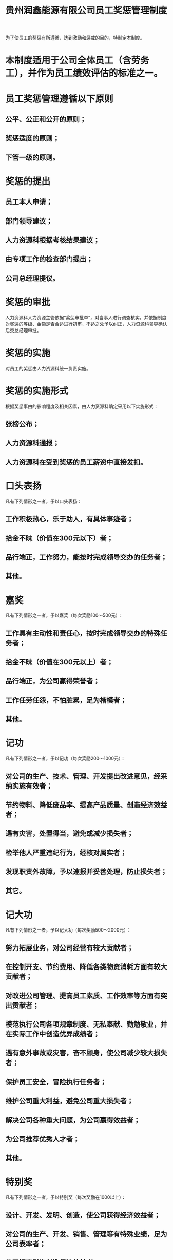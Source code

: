 :PROPERTIES:
:ID:       1e51c75a-ae52-4cb4-b601-535905c39e02
:END:
#+title: 贵州润鑫能源有限公司员工奖惩管理制度

为了使员工的奖惩有所遵循，达到激励和惩戒的目的，特制定本制度。
* 本制度适用于公司全体员工（含劳务工），并作为员工绩效评估的标准之一。
* 员工奖惩管理遵循以下原则
** 公平、公正和公开的原则；
** 奖惩适度的原则；
** 下管一级的原则。
* 奖惩的提出
** 员工本人申请；
** 部门领导建议；
** 人力资源科根据考核结果建议；
** 由专项工作的检查部门提出；
** 公司总经理提议。
* 奖惩的审批
人力资源科人力资源主管依据“奖惩审批单”，对当事人进行调查核实。并依据制度对奖惩的等级、金额是否合适进行初审，不适之处予以纠正，人力资源科领导确认后交总经理审批。
* 奖惩的实施
对员工的奖惩由人力资源科统一负责实施。
* 奖惩的实施形式
根据奖惩事由的影响程度及相关因素，由人力资源科确定采用以下实施形式：
** 张榜公布；
** 人力资源科通报；
** 人力资源科在受到奖惩的员工薪资中直接发扣。
* 口头表扬
凡有下列情形之一者，予以口头表扬：
** 工作积极热心，乐于助人，有具体事迹者；
** 拾金不昧（价值在300元以下）者；
** 品行端正，工作努力，能按时完成领导交办的任务者；
** 其他。
* 嘉奖
凡有下列情形之一者，予以嘉奖（每次奖励100～500元）：
** 工作具有主动性和责任心，按时完成领导交办的特殊任务者；
** 拾金不昧（价值在300元以上）者；
** 品行端正，为公司赢得荣誉者；
** 工作任劳任怨，不怕脏累，足为楷模者；
** 其他。
* 记功
凡有下列情形之一者，予以记功（每次奖励200～1000元）：
** 对公司的生产、技术、管理、开发提出改进意见，经采纳实施有效者；
** 节约物料、降低废品率、提高产品质量、创造经济效益者；
** 遇有灾害，处置得当，避免或减少损失者；
** 检举他人严重违纪行为，经核对属实者；
** 发现职责外故障，予以速报并妥善处理，防止损失者；
** 其它。
* 记大功
凡有下列情形之一者，予以记大功（每次奖励500～2000元）：
** 努力拓展业务，对公司经营有较大贡献者；
** 在控制开支、节约费用、降低各类物资消耗方面有较大贡献者；
** 对改进公司管理、提高员工素质、工作效率等方面有突出贡献者；
** 模范执行公司各项规章制度、无私奉献、勤勉敬业，并在实际工作中创造优异成绩者；
** 遇有意外事故或灾害，奋不顾身，使公司减少较大损失者；
** 保护员工安全，冒险执行任务者；
** 维护公司重大利益，避免公司重大损失者；
** 解决公司各种重大问题，为公司赢得效益者；
** 为公司推荐优秀人才者；
** 其他。
* 特别奖
凡有下列情形之一者，予以特别奖（每次奖励在1000以上）：
** 设计、开发、发明、创造，使公司获得经济效益者；
** 对公司的生产、开发、销售、管理等有特殊业绩，足为公司表率者；
** 公司招商引资创造经济效益者；
** 一年内记大功两次者；
** 其他。
* 企业内部头口警告
凡有下列情形之一者，予以口头警告：
** 工作主动性和责任心不强者；
** 不严格执行公司制度，情节轻微者；
** 不按规定着装或穿拖鞋上班者；
** 散布不满情绪者；
** 举止行为不文明者；
** 未经允许在公司私自会见亲友者；
** 工作期间，不思工作，营私舞弊者；
** 其他。
* 企业内部警告
凡有下列情形之一者，予以警告（每次扣罚100～500元）：
** 在非吸烟场所吸烟者；
** 工作时间内办私事或利用公司设备和原料干私活者；
** 工作责任心不强，未按计划完成任务者；
** 不按规定穿着工作服者；
** 工作期间躺、卧休息，擅离岗位，耽误工作者；
** 一个月内受到两次口头警告以上者（含两次）；
** 无故迟到早退一次者；
** 其他。
* 通报批评（每次罚款200～1000元）
** 因个人过失导致工作错误，情节较重者；
** 妨碍生产、工作秩序，造成不良后果者；
** 不服从领导、造成不良后果者；
** 不按规定穿工作服且不听劝阻者；
** 不能适时完成重大或特殊任务影响公司利益的；
** 月无故迟到早退二次者；
** 其他。
* 企业内部记过
凡有下列情形之一者，予以记过（每次扣罚500～1000元）：
** 对上级指示或布置的任务，无故未按期完成，影响公司利益者；
** 在工作场所大声喧哗、嬉戏、吵闹，妨碍他人工作，不听劝阻者；
** 编造事实对同事恶意攻击者；
** 对连续性工作不等接替先行下班者；
** 工作中酗酒影响本人和他人工作者；
** 因工作疏忽导致机器、设备、材料、物品遭受损失或伤及他人者；
** 无故旷工一日者；
** 偷窃公司财物者；
** 代替他人打卡及被替代者。
** 其他。
* 企业内部记大过
凡有下列情形之一者，予以记大过（每次罚款500元～2000元）：
** 擅离职守，使公司利益蒙受损失者；
** 在工作场所酗酒闹事，影响正常生产工作秩序，情节严重且劝阻无效者；
** 未经允许损毁、涂改重要文件、档案或公物者；
** 玩忽职守，擅自变更工作规程及方法，使公司蒙受重大损失（2000元以上）者；
** 不服从主管人员管理、指导，屡劝不听者；
** 工作需要加班而不接受任务者；
** 未经允许携他人到重要场所参观者；
** 机器、车辆、仪器及重要或价格昂贵的技术性工具设备，非使用人擅自使用者（如造成损失还应予以赔偿）；
** 其他重大违规行为者（如违反安全防护措施情节严重者）。
** 月无故旷工二日者。
* 解除劳动合同或解除劳务关系（退回劳务派遣单位）
凡有下列情形之一者，解除劳动（劳务）关系或罚款500～2000元：
** 擅离职守，使公司利益蒙受重大损失者；
** 对同事威胁、恐吓，使身心受到伤害者；
** 殴打同事及相互殴打者；
** 在公司和员工单身宿舍赌博者；
** 偷窃公司财物或故意损毁公司财物、文件和档案，损失重大者；
** 未经许可，兼营与公司同类业务者；
** 在公司就职期间，受到刑事责任追究者；
** 无故旷工三日者；
** 散布不利于公司的谣言或严重挑拨是非者；
** 伪造、盗用公司印信者；
** 携带刀具或其它违禁品、危险品进入公司者；
** 泄漏公司技术、经营机密导致公司蒙受重大损害者；
** 利用公司名誉在外招摇撞骗，导致公司形象名誉受到损害者；
** 参加非法活动者；
** 未完成工作目标或任务，且经二次警告无重大改进者；
** 其他。
* 除正常损耗外，员工对损毁、报废公司财产的行为，应付赔偿责任
** 固定资产（原值在2000元以上，使用年限在1年以上的实物属于固定资产）；
** 非固定资产（原值在2000元以下的办公用品、办公设施、玻璃器皿、一般工具和图书等实物属于非固定资产）。
* 赔偿责任的认定
** 员工的赔偿责任分为过失（非主观故意）和人为（主观故意）两类；
** 对员工损毁、报废公司非固定资产，由所在部门和价格、物资计划部门负责认定；
** 对员工损毁、报废固定资产的，由固定资产管理部门和使用部门认定；
** 员工在正常操作和使用的情况下，因物品质量低劣、老化等因素造成公司财产损毁的，一般不承担赔偿责任（若丢失则应予以赔偿）。
* 赔偿金额
** 固定资产
*** 员工因过失造成公司固定资产损毁的，其修理费由个人按50%～100%的比例赔偿；
*** 员工因过失造成固定资产报废的，按净值30%～100%的比例予以赔偿（净值等于固定资产原值与已提取折旧的差额在扣除残值后所剩余的价值）；
*** 员工因人为造成公司固定资产报废的，按净值的100%的比例予以赔偿。
** 非固定资产
*** 对于原值在100元以下的非固定资产，属于过失造成损毁的，根据其新旧程度和已使用的年限，按50%～80%的比例予以赔偿；属于过失造成报废的，按60%～90%的比例予以赔偿；属于丢失或人为造成报废的，按60%～90%的比例予以赔偿；属于丢失或人为造成报废的，按70%～100%的比例予以赔偿;
*** 对于原值在100元以上2000元以下的非固定资产，属于过失造成损毁的，根据新旧程度和已使用年限，按20%-50%的比例予以赔偿；属于过失造成报废的，按30%-60%的比例予以赔偿；属于人为造成损毁的，按75%-90%的比例予以赔偿；属于丢失或人为报废的，按85%-100%的比例予以赔偿。
* 其他赔偿
** 员工在合同期未满自动离职或被公司解除劳动合同的，按照劳动合同中的有关规定，对公司予以赔偿；
** 凡在公司报销过培训学费或接受过公司培训的员工，如违反公司有关规定，应对公司予以赔偿；
** 对员工出车发生的交通肇事事故及违章行为的，按规定予以赔偿。
* 赔偿的规定
** 员工损毁、报废公司财产的责任，金额确定后，由员工本人持“员工损毁（报废）公司财产赔偿单”到财务部办理交款手续或人力资源科从工资中扣除；
** 对人为损毁、报废公司财产的员工，除按规定进行赔偿外，公司还将依据“员工奖惩管理制度”的相关规定予以处理。
* 本制度由人力资源科负责解释，自工会审定通过后施行。
